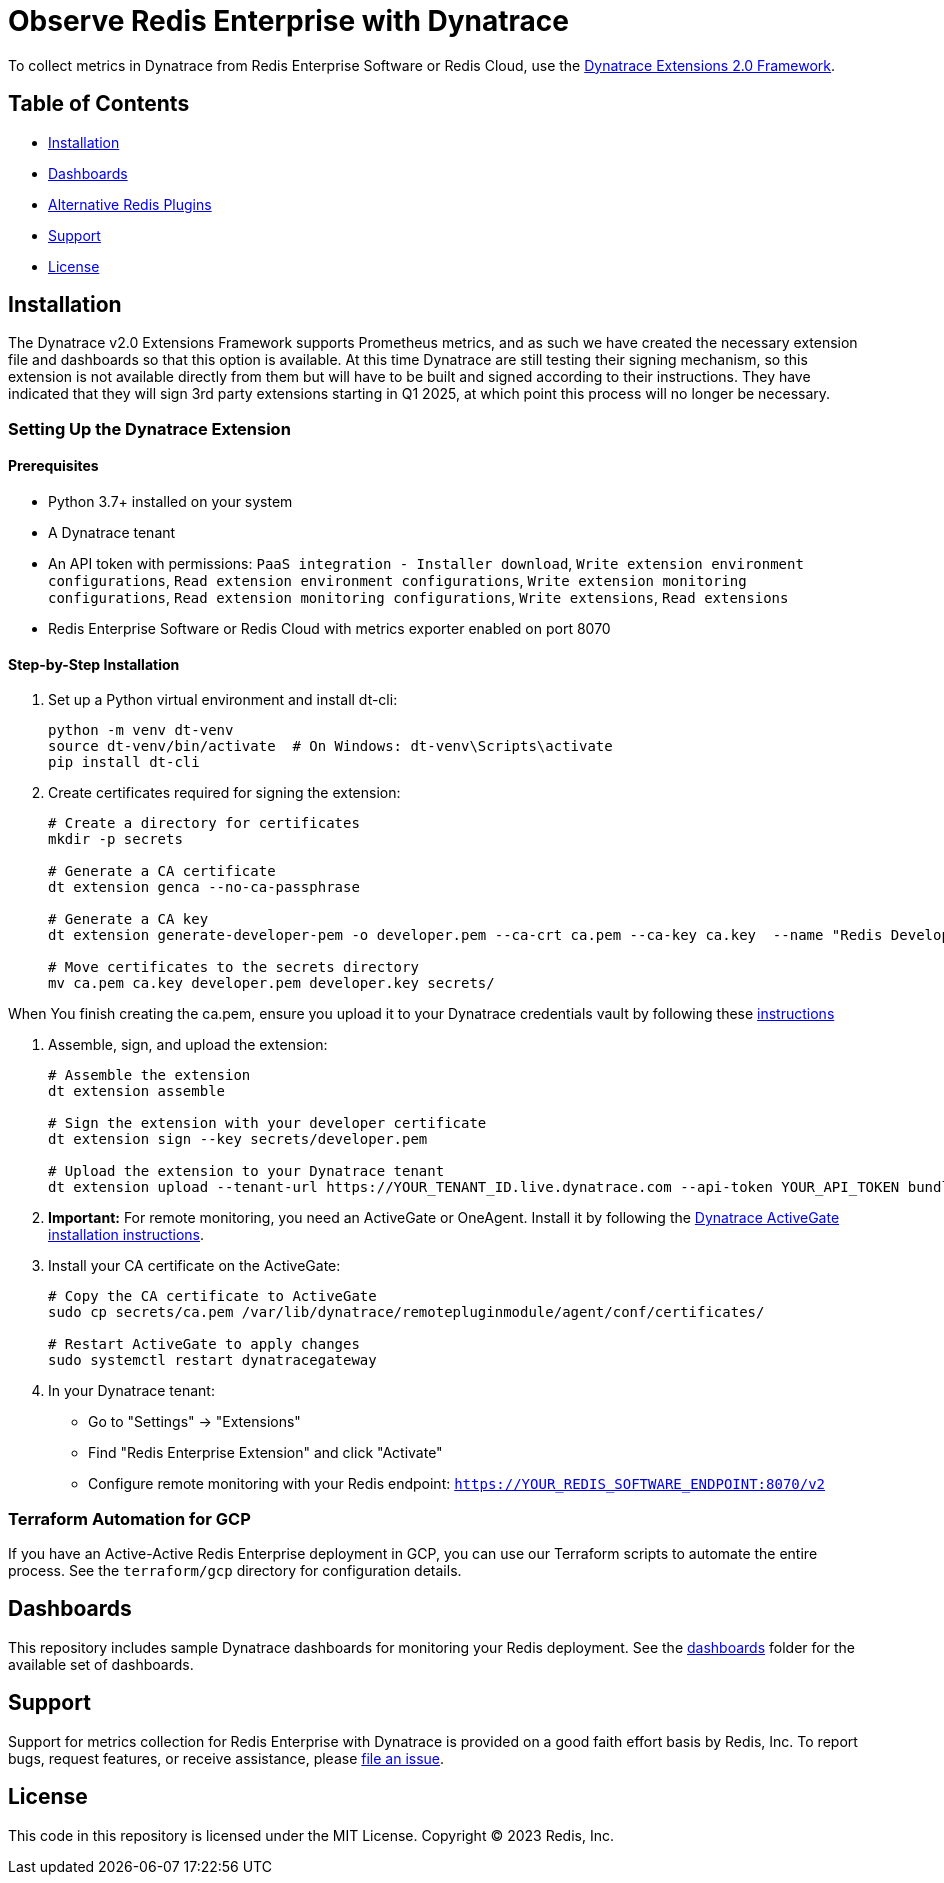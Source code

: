 :linkattrs:
:project-owner:      redis-field-engineering
:project-name:       redis-enterprise-observability

= Observe Redis Enterprise with Dynatrace

To collect metrics in Dynatrace from Redis Enterprise Software or Redis Cloud,
use the https://www.dynatrace.com/support/help/extend-dynatrace/extensions20/extensions-concepts[Dynatrace Extensions 2.0 Framework].

== Table of Contents

* link:#Installation[Installation]
* link:#Dashboards[Dashboards]
* link:#Alternative-Redis-Plugins[Alternative Redis Plugins]
* link:#Support[Support]
* link:#License[License]

== Installation

The Dynatrace v2.0 Extensions Framework supports Prometheus metrics, and as such we have created the necessary extension file and
dashboards so that this option is available. At this time Dynatrace are still testing their signing mechanism, so this
extension is not available directly from them but will have to be built and signed according to their instructions.
They have indicated that they will sign 3rd party extensions starting in Q1 2025, at which point this process will no
longer be necessary.

=== Setting Up the Dynatrace Extension

==== Prerequisites

* Python 3.7+ installed on your system
* A Dynatrace tenant
* An API token with permissions: `PaaS integration - Installer download`, `Write extension environment configurations`, `Read extension environment configurations`, `Write extension monitoring configurations`, `Read extension monitoring configurations`, `Write extensions`, `Read extensions`
* Redis Enterprise Software or Redis Cloud with metrics exporter enabled on port 8070

==== Step-by-Step Installation

1. Set up a Python virtual environment and install dt-cli:
+
[source,bash]
----
python -m venv dt-venv
source dt-venv/bin/activate  # On Windows: dt-venv\Scripts\activate
pip install dt-cli
----

2. Create certificates required for signing the extension:
+
[source,bash]
----
# Create a directory for certificates
mkdir -p secrets

# Generate a CA certificate
dt extension genca --no-ca-passphrase

# Generate a CA key
dt extension generate-developer-pem -o developer.pem --ca-crt ca.pem --ca-key ca.key  --name "Redis Developer"

# Move certificates to the secrets directory
mv ca.pem ca.key developer.pem developer.key secrets/
----

When You finish creating the ca.pem, ensure you upload it to your Dynatrace credentials vault by following these link:https://docs.dynatrace.com/docs/ingest-from/extensions20/sign-extension#add-cert[instructions]

3. Assemble, sign, and upload the extension:
+
[source,bash]
----
# Assemble the extension
dt extension assemble

# Sign the extension with your developer certificate
dt extension sign --key secrets/developer.pem

# Upload the extension to your Dynatrace tenant
dt extension upload --tenant-url https://YOUR_TENANT_ID.live.dynatrace.com --api-token YOUR_API_TOKEN bundle.zip
----

4. *Important:* For remote monitoring, you need an ActiveGate or OneAgent. Install it by following the https://docs.dynatrace.com/docs/ingest-from/dynatrace-activegate/installation/linux[Dynatrace ActiveGate installation instructions].

5. Install your CA certificate on the ActiveGate:
+
[source,bash]
----
# Copy the CA certificate to ActiveGate
sudo cp secrets/ca.pem /var/lib/dynatrace/remotepluginmodule/agent/conf/certificates/

# Restart ActiveGate to apply changes
sudo systemctl restart dynatracegateway
----

6. In your Dynatrace tenant:
   * Go to "Settings" → "Extensions"
   * Find "Redis Enterprise Extension" and click "Activate"
   * Configure remote monitoring with your Redis endpoint: `https://YOUR_REDIS_SOFTWARE_ENDPOINT:8070/v2`

=== Terraform Automation for GCP

If you have an Active-Active Redis Enterprise deployment in GCP, you can use our Terraform scripts to automate the entire process. See the `terraform/gcp` directory for configuration details.

== Dashboards

This repository includes sample Dynatrace dashboards for monitoring your Redis deployment. See the
link:/src/dashboards[dashboards] folder for the available set of dashboards.

== Support

Support for metrics collection for Redis Enterprise with Dynatrace is provided on a good faith effort basis by Redis,
Inc. To report bugs, request features, or receive assistance,
please https://github.com/{project-owner}/{project-name}/issues[file an issue].

== License

This code in this repository is licensed under the MIT License. Copyright (C) 2023 Redis, Inc.
